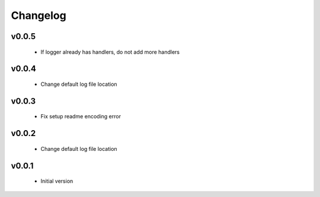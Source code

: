 Changelog
=========

v0.0.5
-----------------

    - If logger already has handlers, do not add more handlers

v0.0.4
-----------------

    - Change default log file location

v0.0.3
-----------------

    - Fix setup readme encoding error

v0.0.2
-----------------

    - Change default log file location

v0.0.1
-----------------

    - Initial version
